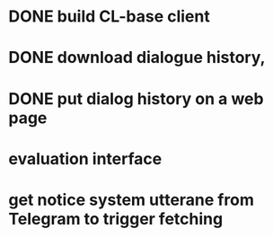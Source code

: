 * DONE build CL-base client
* DONE download dialogue history,
* DONE put dialog history on a web page
* evaluation interface
* get notice system utterane from Telegram to trigger fetching
